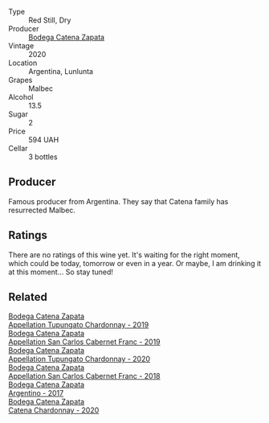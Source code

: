 #+attr_html: :class wine-main-image
[[file:/images/bd/31031e-ebfd-48ef-9e29-7624d9a1769b/2023-07-13-13-49-47-IMG-8427@512.webp]]

- Type :: Red Still, Dry
- Producer :: [[barberry:/producers/4547425b-4629-45d5-886b-581416693d89][Bodega Catena Zapata]]
- Vintage :: 2020
- Location :: Argentina, Lunlunta
- Grapes :: Malbec
- Alcohol :: 13.5
- Sugar :: 2
- Price :: 594 UAH
- Cellar :: 3 bottles

** Producer

Famous producer from Argentina. They say that Catena family has resurrected Malbec.

** Ratings

There are no ratings of this wine yet. It's waiting for the right moment, which could be today, tomorrow or even in a year. Or maybe, I am drinking it at this moment... So stay tuned!

** Related

#+begin_export html
<div class="flex-container">
  <a class="flex-item flex-item-left" href="/wines/25222939-23da-4fee-99de-28482c8f24e6.html">
    <img class="flex-bottle" src="/images/25/222939-23da-4fee-99de-28482c8f24e6/2021-09-18-10-32-46-33786B15-4A07-4E66-9C26-6C679D724F40-1-105-c@512.webp"></img>
    <section class="h">Bodega Catena Zapata</section>
    <section class="h text-bolder">Appellation Tupungato Chardonnay - 2019</section>
  </a>

  <a class="flex-item flex-item-right" href="/wines/2de3fd09-db65-496a-a89b-ef3792991247.html">
    <img class="flex-bottle" src="/images/2d/e3fd09-db65-496a-a89b-ef3792991247/2022-09-14-15-01-18-E6A6FBDE-F44F-4A6D-AB35-B205B94785E4-1-105-c@512.webp"></img>
    <section class="h">Bodega Catena Zapata</section>
    <section class="h text-bolder">Appellation San Carlos Cabernet Franc - 2019</section>
  </a>

  <a class="flex-item flex-item-left" href="/wines/3f379a50-e386-49c9-a754-66b068648c81.html">
    <img class="flex-bottle" src="/images/3f/379a50-e386-49c9-a754-66b068648c81/2022-06-09-22-03-13-IMG-0389@512.webp"></img>
    <section class="h">Bodega Catena Zapata</section>
    <section class="h text-bolder">Appellation Tupungato Chardonnay - 2020</section>
  </a>

  <a class="flex-item flex-item-right" href="/wines/4e23b052-277f-40dc-8a71-52a5de7edd3f.html">
    <img class="flex-bottle" src="/images/unknown-wine.webp"></img>
    <section class="h">Bodega Catena Zapata</section>
    <section class="h text-bolder">Appellation San Carlos Cabernet Franc - 2018</section>
  </a>

  <a class="flex-item flex-item-left" href="/wines/701467bd-f72d-461f-a59e-5d7da0e98a8f.html">
    <img class="flex-bottle" src="/images/70/1467bd-f72d-461f-a59e-5d7da0e98a8f/2020-10-18-13-53-29-398E0F67-117F-4535-9055-9779F45E327C-1-105-c@512.webp"></img>
    <section class="h">Bodega Catena Zapata</section>
    <section class="h text-bolder">Argentino - 2017</section>
  </a>

  <a class="flex-item flex-item-right" href="/wines/e2cc07f9-3466-4ab0-bc5b-aaace9681868.html">
    <img class="flex-bottle" src="/images/e2/cc07f9-3466-4ab0-bc5b-aaace9681868/2022-06-12-17-34-19-19E382A8-52F8-4A88-949F-C14981A2175E@512.webp"></img>
    <section class="h">Bodega Catena Zapata</section>
    <section class="h text-bolder">Catena Chardonnay - 2020</section>
  </a>

</div>
#+end_export
